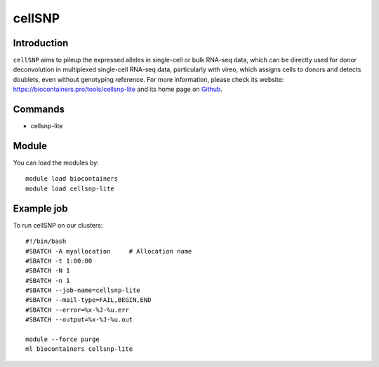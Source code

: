 .. _backbone-label:

cellSNP
==============================

Introduction
~~~~~~~~
``cellSNP`` aims to pileup the expressed alleles in single-cell or bulk RNA-seq data, which can be directly used for donor deconvolution in multiplexed single-cell RNA-seq data, particularly with vireo, which assigns cells to donors and detects doublets, even without genotyping reference. For more information, please check its website: https://biocontainers.pro/tools/cellsnp-lite and its home page on `Github`_.

Commands
~~~~~~~
- cellsnp-lite

Module
~~~~~~~~
You can load the modules by::
    
    module load biocontainers
    module load cellsnp-lite

Example job
~~~~~
To run cellSNP on our clusters::

    #!/bin/bash
    #SBATCH -A myallocation     # Allocation name 
    #SBATCH -t 1:00:00
    #SBATCH -N 1
    #SBATCH -n 1
    #SBATCH --job-name=cellsnp-lite
    #SBATCH --mail-type=FAIL,BEGIN,END
    #SBATCH --error=%x-%J-%u.err
    #SBATCH --output=%x-%J-%u.out

    module --force purge
    ml biocontainers cellsnp-lite

.. _Github: https://github.com/single-cell-genetics/cellSNP